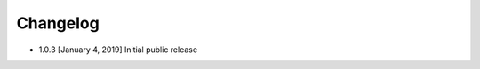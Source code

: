 .. CHANGELOG.rst
.. Copyright (c) 2018-2019 Pablo Acosta-Serafini
.. See LICENSE for details

Changelog
=========

* 1.0.3 [January 4, 2019] Initial public release
